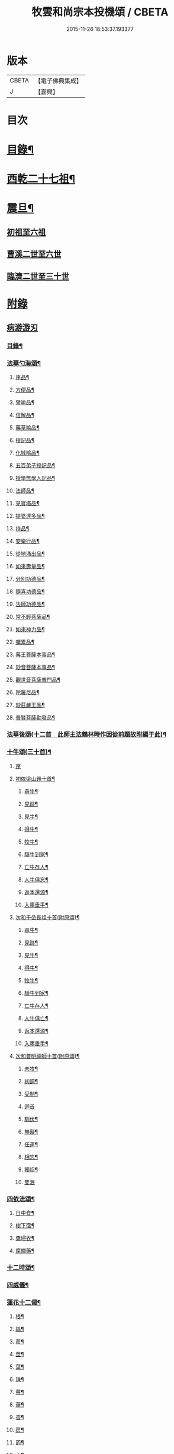 #+TITLE: 牧雲和尚宗本投機頌 / CBETA
#+DATE: 2015-11-26 18:53:37.193377
* 版本
 |     CBETA|【電子佛典集成】|
 |         J|【嘉興】    |

* 目次
* [[file:KR6q0213_001.txt::001-0639a2][目錄¶]]
* [[file:KR6q0213_001.txt::0640a5][西乾二十七祖¶]]
* [[file:KR6q0213_001.txt::0643b5][震旦¶]]
** [[file:KR6q0213_001.txt::0643b5][初祖至六祖]]
** [[file:KR6q0213_001.txt::0644a24][曹溪二世至六世]]
** [[file:KR6q0213_001.txt::0645a6][臨濟二世至三十世]]
* [[file:KR6q0213_001.txt::0648c1][附錄]]
** [[file:KR6q0213_001.txt::0648c1][病游游刃]]
*** [[file:KR6q0213_001.txt::0648c2][目錄¶]]
*** [[file:KR6q0213_001.txt::0649a5][法華勺海頌¶]]
**** [[file:KR6q0213_001.txt::0649a6][序品¶]]
**** [[file:KR6q0213_001.txt::0649a10][方便品¶]]
**** [[file:KR6q0213_001.txt::0649a14][譬喻品¶]]
**** [[file:KR6q0213_001.txt::0649a18][信解品¶]]
**** [[file:KR6q0213_001.txt::0649a22][藥草喻品¶]]
**** [[file:KR6q0213_001.txt::0649a26][授記品¶]]
**** [[file:KR6q0213_001.txt::0649a30][化城喻品¶]]
**** [[file:KR6q0213_001.txt::0649b4][五百弟子授記品¶]]
**** [[file:KR6q0213_001.txt::0649b8][授學無學人記品¶]]
**** [[file:KR6q0213_001.txt::0649b12][法師品¶]]
**** [[file:KR6q0213_001.txt::0649b16][見寶塔品¶]]
**** [[file:KR6q0213_001.txt::0649b20][提婆達多品¶]]
**** [[file:KR6q0213_001.txt::0649b24][持品¶]]
**** [[file:KR6q0213_001.txt::0649b28][安樂行品¶]]
**** [[file:KR6q0213_001.txt::0649c2][從地涌出品¶]]
**** [[file:KR6q0213_001.txt::0649c6][如來壽量品¶]]
**** [[file:KR6q0213_001.txt::0649c10][分別功德品¶]]
**** [[file:KR6q0213_001.txt::0649c14][隨喜功德品¶]]
**** [[file:KR6q0213_001.txt::0649c18][法師功德品¶]]
**** [[file:KR6q0213_001.txt::0649c22][常不輕菩薩品¶]]
**** [[file:KR6q0213_001.txt::0649c26][如來神力品¶]]
**** [[file:KR6q0213_001.txt::0649c30][囑累品¶]]
**** [[file:KR6q0213_001.txt::0650a4][藥王菩薩本事品¶]]
**** [[file:KR6q0213_001.txt::0650a8][玅音菩薩本事品¶]]
**** [[file:KR6q0213_001.txt::0650a12][觀世音菩薩普門品¶]]
**** [[file:KR6q0213_001.txt::0650a16][陀羅尼品¶]]
**** [[file:KR6q0213_001.txt::0650a20][玅莊嚴王品¶]]
**** [[file:KR6q0213_001.txt::0650a24][普賢菩薩勸發品¶]]
*** [[file:KR6q0213_001.txt::0650a28][法華後頌(十二首　此師主法鶴林時作因從前題故附編于此)¶]]
*** [[file:KR6q0213_001.txt::0650c16][十牛頌(三十首)¶]]
**** [[file:KR6q0213_001.txt::0650c16][序]]
**** [[file:KR6q0213_001.txt::0650c23][初依梁山題十首¶]]
***** [[file:KR6q0213_001.txt::0650c24][尋牛¶]]
***** [[file:KR6q0213_001.txt::0650c27][見跡¶]]
***** [[file:KR6q0213_001.txt::0650c30][見牛¶]]
***** [[file:KR6q0213_001.txt::0651a3][得牛¶]]
***** [[file:KR6q0213_001.txt::0651a6][牧牛¶]]
***** [[file:KR6q0213_001.txt::0651a9][騎牛到家¶]]
***** [[file:KR6q0213_001.txt::0651a12][亡牛存人¶]]
***** [[file:KR6q0213_001.txt::0651a15][人牛俱忘¶]]
***** [[file:KR6q0213_001.txt::0651a18][返本還源¶]]
***** [[file:KR6q0213_001.txt::0651a21][入廛垂手¶]]
**** [[file:KR6q0213_001.txt::0651a24][次和千嵒長祖十首(附原頌)¶]]
***** [[file:KR6q0213_001.txt::0651a25][尋牛¶]]
***** [[file:KR6q0213_001.txt::0651a30][見跡¶]]
***** [[file:KR6q0213_001.txt::0651b5][見牛¶]]
***** [[file:KR6q0213_001.txt::0651b10][得牛¶]]
***** [[file:KR6q0213_001.txt::0651b15][牧牛¶]]
***** [[file:KR6q0213_001.txt::0651b20][騎牛到家¶]]
***** [[file:KR6q0213_001.txt::0651b25][亡牛存人¶]]
***** [[file:KR6q0213_001.txt::0651b30][人牛俱亡¶]]
***** [[file:KR6q0213_001.txt::0651c5][返本還源¶]]
***** [[file:KR6q0213_001.txt::0651c10][入廛垂手¶]]
**** [[file:KR6q0213_001.txt::0651c15][次和普明禪師十首(附原頌)¶]]
***** [[file:KR6q0213_001.txt::0651c16][未牧¶]]
***** [[file:KR6q0213_001.txt::0651c21][初調¶]]
***** [[file:KR6q0213_001.txt::0651c26][受制¶]]
***** [[file:KR6q0213_001.txt::0651c30][迴首]]
***** [[file:KR6q0213_001.txt::0652a6][馴伏¶]]
***** [[file:KR6q0213_001.txt::0652a11][無礙¶]]
***** [[file:KR6q0213_001.txt::0652a16][任運¶]]
***** [[file:KR6q0213_001.txt::0652a21][相忘¶]]
***** [[file:KR6q0213_001.txt::0652a26][獨炤¶]]
***** [[file:KR6q0213_001.txt::0652a30][雙泯]]
*** [[file:KR6q0213_001.txt::0652b6][四依法頌¶]]
**** [[file:KR6q0213_001.txt::0652b7][日中食¶]]
**** [[file:KR6q0213_001.txt::0652b10][樹下宿¶]]
**** [[file:KR6q0213_001.txt::0652b13][糞埽衣¶]]
**** [[file:KR6q0213_001.txt::0652b16][腐爛藥¶]]
*** [[file:KR6q0213_001.txt::0652b19][十二時頌¶]]
*** [[file:KR6q0213_001.txt::0652c2][四威儀¶]]
*** [[file:KR6q0213_001.txt::0652c7][蓮花十二偈¶]]
**** [[file:KR6q0213_001.txt::0652c8][根¶]]
**** [[file:KR6q0213_001.txt::0652c11][絲¶]]
**** [[file:KR6q0213_001.txt::0652c14][蔤¶]]
**** [[file:KR6q0213_001.txt::0652c17][莖¶]]
**** [[file:KR6q0213_001.txt::0652c20][葉¶]]
**** [[file:KR6q0213_001.txt::0652c23][珠¶]]
**** [[file:KR6q0213_001.txt::0652c26][萼¶]]
**** [[file:KR6q0213_001.txt::0652c29][華¶]]
**** [[file:KR6q0213_001.txt::0653a2][杳¶]]
**** [[file:KR6q0213_001.txt::0653a5][房¶]]
**** [[file:KR6q0213_001.txt::0653a8][菂¶]]
**** [[file:KR6q0213_001.txt::0653a11][心¶]]
*** [[file:KR6q0213_001.txt::0653a14][和達觀大師夜行偈四首(附本偈及天隱和尚和偈)¶]]
** [[file:KR6q0213_001.txt::0653c1][病游初草]]
*** [[file:KR6q0213_001.txt::0653c2][自敘¶]]
*** [[file:KR6q0213_001.txt::0654a2][目錄¶]]
*** [[file:KR6q0213_001.txt::0655b5][壬戌歲習禪破山寺作(十首)¶]]
*** [[file:KR6q0213_001.txt::0655c10][梅影(十首)¶]]
*** [[file:KR6q0213_001.txt::0655c21][過錢處士月下觀潮(二首)¶]]
*** [[file:KR6q0213_001.txt::0655c26][侍雪柏老人飯錢履之文學幽吉堂步韻(二首)¶]]
*** [[file:KR6q0213_001.txt::0655c30][早秋]]
*** [[file:KR6q0213_001.txt::0656a4][日暮¶]]
*** [[file:KR6q0213_001.txt::0656a6][贈季善長處士¶]]
*** [[file:KR6q0213_001.txt::0656a9][花山寺¶]]
*** [[file:KR6q0213_001.txt::0656a12][寓華山送空林遠公¶]]
*** [[file:KR6q0213_001.txt::0656a16][杪秋登華山友人讀余法華頌有作見贈因以酬答¶]]
*** [[file:KR6q0213_001.txt::0656a20][晚步金井庵晤處凝友人¶]]
*** [[file:KR6q0213_001.txt::0656a23][渡湖口占¶]]
*** [[file:KR6q0213_001.txt::0656a27][舟至臨平送同行法侶之雲門聽講¶]]
*** [[file:KR6q0213_001.txt::0656b2][凍雪¶]]
*** [[file:KR6q0213_001.txt::0656b6][春遲¶]]
*** [[file:KR6q0213_001.txt::0656b9][次韻友人雪梅¶]]
*** [[file:KR6q0213_001.txt::0656b12][早春送段峰同參還黃山(二首)¶]]
*** [[file:KR6q0213_001.txt::0656b18][金粟解制送純一禪人禮五臺¶]]
*** [[file:KR6q0213_001.txt::0656b22][留別發光同參¶]]
*** [[file:KR6q0213_001.txt::0656b25][過中峰¶]]
*** [[file:KR6q0213_001.txt::0656b28][題西施梅¶]]
*** [[file:KR6q0213_001.txt::0656c2][春日酬諸友過訪¶]]
*** [[file:KR6q0213_001.txt::0656c5][贈湖上居主人¶]]
*** [[file:KR6q0213_001.txt::0656c8][贈戒雷震公二首(時問寓花山)¶]]
*** [[file:KR6q0213_001.txt::0656c17][讀經花山答竺塢主人見寄¶]]
*** [[file:KR6q0213_001.txt::0656c23][張興公不歸園¶]]
*** [[file:KR6q0213_001.txt::0656c30][湖上吟四章¶]]
*** [[file:KR6q0213_001.txt::0657a9][新夏登虎丘(五首)¶]]
*** [[file:KR6q0213_001.txt::0657a10][禮隆祖塔¶]]
*** [[file:KR6q0213_001.txt::0657a13][尋清遠友人¶]]
*** [[file:KR6q0213_001.txt::0657a16][可中亭待月¶]]
*** [[file:KR6q0213_001.txt::0657a19][平遠堂坐雨¶]]
*** [[file:KR6q0213_001.txt::0657a22][第三泉觀魚¶]]
*** [[file:KR6q0213_001.txt::0657a25][藤谿禁足答同人化公見寄(二首)¶]]
*** [[file:KR6q0213_001.txt::0657b2][山霽¶]]
*** [[file:KR6q0213_001.txt::0657b5][雨後望南湖有感四章¶]]
*** [[file:KR6q0213_001.txt::0657b14][寓明州福泉山值雪柏和尚忌辰追念法乳作偈(四首)¶]]
*** [[file:KR6q0213_001.txt::0657b23][明州福泉山早秋寄懷吳門同志(六首)¶]]
*** [[file:KR6q0213_001.txt::0657c7][酬孫化初見懷¶]]
*** [[file:KR6q0213_001.txt::0657c10][舟中望虞山¶]]
*** [[file:KR6q0213_001.txt::0657c13][秋日寄梵菴友人兼簡孫化翁¶]]
*** [[file:KR6q0213_001.txt::0657c17][弔華山戒堂師(有序)¶]]
*** [[file:KR6q0213_001.txt::0657c26][賦得人閒桂花落¶]]
*** [[file:KR6q0213_001.txt::0657c29][秋日看西山出雲¶]]
*** [[file:KR6q0213_001.txt::0658a2][雨夜集龍樹菴兼送鄭季真還洞庭(得秋字)¶]]
*** [[file:KR6q0213_001.txt::0658a5][天宮寺玄若機公掩關過贈¶]]
*** [[file:KR6q0213_001.txt::0658a9][詠雪¶]]
*** [[file:KR6q0213_001.txt::0658a12][繡水比丘願公乞挽母辭¶]]
*** [[file:KR6q0213_001.txt::0658a26][冬日臥病寄訊玄微師¶]]
*** [[file:KR6q0213_001.txt::0658a30][己巳除夕病中¶]]
*** [[file:KR6q0213_001.txt::0658b4][庚午元旦¶]]
*** [[file:KR6q0213_001.txt::0658b8][侍金粟老人赴閩黃檗山結夏(四首有序)¶]]
*** [[file:KR6q0213_001.txt::0658b25][辛未春掌記育王喜堂頭老人赴元公黃司理請住天童山¶]]
*** [[file:KR6q0213_001.txt::0658b29][育王山解制¶]]
*** [[file:KR6q0213_001.txt::0658c3][送唯一潤公之武林¶]]
*** [[file:KR6q0213_001.txt::0658c6][偶過鄰菴主人餉以筍茗¶]]
*** [[file:KR6q0213_001.txt::0658c9][送梅冰¶]]
*** [[file:KR6q0213_001.txt::0658c12][上虞道中值雨¶]]
*** [[file:KR6q0213_001.txt::0658c15][梁湖放舟¶]]
*** [[file:KR6q0213_001.txt::0658c18][東關夜泊書所見¶]]
*** [[file:KR6q0213_001.txt::0658c21][育王歸酬素純法師見懷適越值雨之作¶]]
*** [[file:KR6q0213_001.txt::0658c24][答素師¶]]
*** [[file:KR6q0213_001.txt::0658c28][贈善士¶]]
*** [[file:KR6q0213_001.txt::0658c30][初夏扣玄若機公關再和前韻(二首)]]
*** [[file:KR6q0213_001.txt::0659a8][同人化公掩關聚奎塔鶴林法師方丈¶]]
*** [[file:KR6q0213_001.txt::0659a19][夏日寄酬古津同參(二首)¶]]
*** [[file:KR6q0213_001.txt::0659a24][題繡水興善寺呈玄微老師¶]]
*** [[file:KR6q0213_001.txt::0659a28][病出天童留別空林遠公¶]]
*** [[file:KR6q0213_001.txt::0659a30][天童山中寄慈門同參]]
*** [[file:KR6q0213_001.txt::0659b4][梁湖道中逢爾戒¶]]
*** [[file:KR6q0213_001.txt::0659b7][西湖宗鏡堂晤江似孫出示所輯僧史¶]]
*** [[file:KR6q0213_001.txt::0659b10][宿徑山化城寺¶]]
*** [[file:KR6q0213_001.txt::0659b14][東坡池謁雪庭大師出示詩畫¶]]
*** [[file:KR6q0213_001.txt::0659b18][聞趙君平舅氏訃¶]]
*** [[file:KR6q0213_001.txt::0659b22][過龍樹菴和戒雷諸友結夏閱台教之作¶]]
*** [[file:KR6q0213_001.txt::0659b30][秋過陳含赤齋]]
*** [[file:KR6q0213_001.txt::0659c5][冬行(十首)¶]]
*** [[file:KR6q0213_001.txt::0659c26][和時中友人十客吟¶]]
**** [[file:KR6q0213_001.txt::0659c27][客山¶]]
**** [[file:KR6q0213_001.txt::0659c30][客水¶]]
**** [[file:KR6q0213_001.txt::0660a3][客舟¶]]
**** [[file:KR6q0213_001.txt::0660a6][客寺¶]]
**** [[file:KR6q0213_001.txt::0660a9][客雨¶]]
**** [[file:KR6q0213_001.txt::0660a12][客雪¶]]
**** [[file:KR6q0213_001.txt::0660a15][客貧¶]]
**** [[file:KR6q0213_001.txt::0660a18][客吟¶]]
**** [[file:KR6q0213_001.txt::0660a21][客夢¶]]
**** [[file:KR6q0213_001.txt::0660a24][客歸¶]]
*** [[file:KR6q0213_001.txt::0660a27][孤舟蓑笠翁獨釣寒江雪為雪舟禪衲賦¶]]
*** [[file:KR6q0213_001.txt::0660b11][陸葆翁偕侄君求見訪坐雨晚歸¶]]
*** [[file:KR6q0213_001.txt::0660b15][春日晤趙公安表弟言及疇昔¶]]
*** [[file:KR6q0213_001.txt::0660b19][酬張尊生問初機入道之什¶]]
*** [[file:KR6q0213_001.txt::0660b23][乾元浪公自天童來破山¶]]
*** [[file:KR6q0213_001.txt::0660b26][蓮涇尋戒雷諸友時玉蘭盛開¶]]
*** [[file:KR6q0213_001.txt::0660b29][鹿山養病自感¶]]
*** [[file:KR6q0213_001.txt::0660c3][浪公別我鹿嶺度夏婁江偈以勉之(二首)¶]]
*** [[file:KR6q0213_001.txt::0660c8][斷石弟冒暑過嶺¶]]
*** [[file:KR6q0213_001.txt::0660c12][石奇兄同賀九寺休夏旋即言別賦以志感¶]]
*** [[file:KR6q0213_001.txt::0660c16][早秋抱病出山與戒雷培風二公夜話貝葉齋時震公亦在病中¶]]
*** [[file:KR6q0213_001.txt::0660c19][秋風¶]]
*** [[file:KR6q0213_001.txt::0660c22][憶山中叢桂¶]]
*** [[file:KR6q0213_001.txt::0660c25][夜起¶]]
*** [[file:KR6q0213_001.txt::0660c28][蟋蟀¶]]
*** [[file:KR6q0213_001.txt::0661a2][燈下草蟲鳴¶]]
*** [[file:KR6q0213_001.txt::0661a5][乞鄰竹¶]]
*** [[file:KR6q0213_001.txt::0661a8][茶聲(二首)¶]]
*** [[file:KR6q0213_001.txt::0661a13][秋寒¶]]
*** [[file:KR6q0213_001.txt::0661a16][賀九寺秋集(相傳吳王夫差曾于此宴遊)¶]]
*** [[file:KR6q0213_001.txt::0661a19][喜山遊大風得霽¶]]
*** [[file:KR6q0213_001.txt::0661a23][山行¶]]
*** [[file:KR6q0213_001.txt::0661a26][落葉(二首)¶]]
*** [[file:KR6q0213_001.txt::0661a30][聞砧(二首)]]
*** [[file:KR6q0213_001.txt::0661b6][曉讀¶]]
*** [[file:KR6q0213_001.txt::0661b9][觀穫¶]]
*** [[file:KR6q0213_001.txt::0661b12][宜舫¶]]
*** [[file:KR6q0213_001.txt::0661b16][蟢蛻¶]]
*** [[file:KR6q0213_001.txt::0661b19][蝶影¶]]
*** [[file:KR6q0213_001.txt::0661b22][聞琴¶]]
*** [[file:KR6q0213_001.txt::0661b25][無菊¶]]
*** [[file:KR6q0213_001.txt::0661b28][秋夜¶]]
*** [[file:KR6q0213_001.txt::0661b30][中秋前二日同戒雷葦浮諸友坐月白公堤]]
*** [[file:KR6q0213_001.txt::0661c5][中秋對月作¶]]
*** [[file:KR6q0213_001.txt::0661c8][入山書寄震公(二首)¶]]
*** [[file:KR6q0213_001.txt::0661c13][壽恒宗老宿¶]]
*** [[file:KR6q0213_001.txt::0661c19][有客夜過扣關貽詩¶]]
*** [[file:KR6q0213_001.txt::0661c22][早雪¶]]
*** [[file:KR6q0213_001.txt::0661c25][冬日過支遁北峰寺¶]]
*** [[file:KR6q0213_001.txt::0661c28][癸酉除夕風雨達旦拈示二偈¶]]
*** [[file:KR6q0213_001.txt::0662a3][早春答空林遠公見懷¶]]
*** [[file:KR6q0213_001.txt::0662a6][春日還破山逢舊友¶]]
*** [[file:KR6q0213_001.txt::0662a10][送培風慎獨二公禮育王舍利新昌石佛¶]]
*** [[file:KR6q0213_001.txt::0662a13][示持經者¶]]
*** [[file:KR6q0213_001.txt::0662a16][題古井¶]]
*** [[file:KR6q0213_001.txt::0662a19][虞美人花¶]]
*** [[file:KR6q0213_001.txt::0662a22][聞時中兄弟在湖上寄此¶]]
*** [[file:KR6q0213_001.txt::0662a25][答友人看新緣見懷¶]]
*** [[file:KR6q0213_001.txt::0662a29][送友陽羡休夏¶]]
*** [[file:KR6q0213_001.txt::0662b2][臥疾吳門寄山中同參(二首)¶]]
*** [[file:KR6q0213_001.txt::0662b7][病中口偈(十六首)¶]]
*** [[file:KR6q0213_001.txt::0662b24][病中自警八事¶]]
**** [[file:KR6q0213_001.txt::0662b25][避人¶]]
**** [[file:KR6q0213_001.txt::0662b28][冷事¶]]
**** [[file:KR6q0213_001.txt::0662b30][守困]]
**** [[file:KR6q0213_001.txt::0662c4][務嘿¶]]
**** [[file:KR6q0213_001.txt::0662c7][慎氣¶]]
**** [[file:KR6q0213_001.txt::0662c10][節食¶]]
**** [[file:KR6q0213_001.txt::0662c13][禁遊¶]]
**** [[file:KR6q0213_001.txt::0662c16][順緣¶]]
*** [[file:KR6q0213_001.txt::0662c19][金閶倪明之吳秋厓放舟石湖扣箇中事拈示七偈¶]]
*** [[file:KR6q0213_001.txt::0663a5][挽婁江鄭仰疇居士¶]]
*** [[file:KR6q0213_001.txt::0663a9][題法華鐘¶]]
*** [[file:KR6q0213_001.txt::0663a12][贈宜修禪丈¶]]
*** [[file:KR6q0213_001.txt::0663a15][看朱魚¶]]
*** [[file:KR6q0213_001.txt::0663a18][題舜井¶]]
*** [[file:KR6q0213_001.txt::0663a21][古錢詩(有序四首)¶]]
*** [[file:KR6q0213_001.txt::0663b8][四維寬公掩關爛溪冬日過晤因談住山¶]]
*** [[file:KR6q0213_001.txt::0663b12][將入浙中示賀嶺勿枝(二首)¶]]
*** [[file:KR6q0213_001.txt::0663b19][緇友葦浮篤志學詩更字漸于索言因勸讀古¶]]
*** [[file:KR6q0213_001.txt::0663b30][賀九寺元日雨有懷¶]]
*** [[file:KR6q0213_001.txt::0663c5][過乾元菴贈愍度老宿書雜華¶]]
*** [[file:KR6q0213_001.txt::0663c9][樵雲詩贈陳時卿文學(二首)¶]]
*** [[file:KR6q0213_001.txt::0663c16][宿餘杭許氏山房¶]]
*** [[file:KR6q0213_001.txt::0663c19][友人慈築招登石盂山(二首)¶]]
*** [[file:KR6q0213_001.txt::0663c24][皎菴贈惺慵開士¶]]
*** [[file:KR6q0213_001.txt::0663c28][介山夜集¶]]
*** [[file:KR6q0213_001.txt::0664a2][冬日還琴川宿慎泉居士齋贈施圓覺¶]]
*** [[file:KR6q0213_001.txt::0664a6][賀九寺除夕¶]]
*** [[file:KR6q0213_001.txt::0664a10][元旦¶]]
*** [[file:KR6q0213_001.txt::0664a14][素純法師赴高丘菴講圓覺¶]]
*** [[file:KR6q0213_001.txt::0664a17][看新泉¶]]
*** [[file:KR6q0213_001.txt::0664a20][題畫¶]]
*** [[file:KR6q0213_001.txt::0664a23][暮春答友見訪山寺¶]]
*** [[file:KR6q0213_001.txt::0664a26][丙寅歲與達澄淑之二友寓明州福泉山度夏因尋用剛禪師白雲窩舊隱¶]]
*** [[file:KR6q0213_001.txt::0664b8][送淑之賢公結茅鍾山¶]]
*** [[file:KR6q0213_001.txt::0664b23][登雪竇山偶題(八首)¶]]
**** [[file:KR6q0213_001.txt::0664b24][千丈崖¶]]
**** [[file:KR6q0213_001.txt::0664b27][瀑布泉¶]]
**** [[file:KR6q0213_001.txt::0664b30][翰林松¶]]
**** [[file:KR6q0213_001.txt::0664c3][應夢碑¶]]
**** [[file:KR6q0213_001.txt::0664c6][錦鏡池¶]]
**** [[file:KR6q0213_001.txt::0664c9][百花菴¶]]
**** [[file:KR6q0213_001.txt::0664c12][消梵臺¶]]
**** [[file:KR6q0213_001.txt::0664c15][妙高臺¶]]
*** [[file:KR6q0213_001.txt::0664c18][花山十八詠¶]]
**** [[file:KR6q0213_001.txt::0664c19][法界亭¶]]
**** [[file:KR6q0213_001.txt::0664c21][響水橋¶]]
**** [[file:KR6q0213_001.txt::0664c23][桃花澗¶]]
**** [[file:KR6q0213_001.txt::0664c25][三轉坡¶]]
**** [[file:KR6q0213_001.txt::0664c27][香蔭¶]]
**** [[file:KR6q0213_001.txt::0664c29][坐坐石¶]]
**** [[file:KR6q0213_001.txt::0664c30][鳥道]]
**** [[file:KR6q0213_001.txt::0665a3][頂窩¶]]
**** [[file:KR6q0213_001.txt::0665a5][盈盈池¶]]
**** [[file:KR6q0213_001.txt::0665a7][支公洞¶]]
**** [[file:KR6q0213_001.txt::0665a9][天洞¶]]
**** [[file:KR6q0213_001.txt::0665a11][蓮葉池¶]]
**** [[file:KR6q0213_001.txt::0665a13][邀月臺¶]]
**** [[file:KR6q0213_001.txt::0665a15][洗心泉¶]]
**** [[file:KR6q0213_001.txt::0665a17][支公講堂¶]]
**** [[file:KR6q0213_001.txt::0665a19][普門石梁¶]]
**** [[file:KR6q0213_001.txt::0665a21][蓮子峰¶]]
**** [[file:KR6q0213_001.txt::0665a23][蓮華峰¶]]
*** [[file:KR6q0213_001.txt::0665a25][丙子秋寓餘杭山有持古德法師曲水菴八景索題¶]]
**** [[file:KR6q0213_001.txt::0665a26][法華秋霽¶]]
**** [[file:KR6q0213_001.txt::0665a29][佛慧晚鐘¶]]
**** [[file:KR6q0213_001.txt::0665b2][北峰起雲¶]]
**** [[file:KR6q0213_001.txt::0665b5][西谿梅墅¶]]
**** [[file:KR6q0213_001.txt::0665b8][蒹葭泛月¶]]
**** [[file:KR6q0213_001.txt::0665b11][曲水漁歌¶]]
**** [[file:KR6q0213_001.txt::0665b14][生池飼魚¶]]
**** [[file:KR6q0213_001.txt::0665b17][竹林問渡¶]]
*** [[file:KR6q0213_001.txt::0665b20][庚辰夏重登維摩金粟堂坐中感出家緣起憶雪柏老人(六首)¶]]
*** [[file:KR6q0213_001.txt::0665c4][重過頂山寺(有序四首)¶]]
** [[file:KR6q0213_001.txt::0666a1][病游後草]]
*** [[file:KR6q0213_001.txt::0666a2][目錄¶]]
*** [[file:KR6q0213_001.txt::0666c5][禮應菴華祖塔(臨濟正傳第十三代按宋侍郎李浩銘塔曰太白峰之前玲瓏岩¶]]
*** [[file:KR6q0213_001.txt::0666c8][禮密菴傑祖塔¶]]
*** [[file:KR6q0213_001.txt::0666c11][天童十詠¶]]
**** [[file:KR6q0213_001.txt::0666c12][萬工池¶]]
**** [[file:KR6q0213_001.txt::0666c15][龍隱潭¶]]
**** [[file:KR6q0213_001.txt::0666c18][中峰¶]]
**** [[file:KR6q0213_001.txt::0666c21][缽盂峰¶]]
**** [[file:KR6q0213_001.txt::0666c24][玲瓏巖¶]]
**** [[file:KR6q0213_001.txt::0666c27][祖印崖¶]]
**** [[file:KR6q0213_001.txt::0666c30][活眼泉¶]]
**** [[file:KR6q0213_001.txt::0667a3][揖讓亭¶]]
**** [[file:KR6q0213_001.txt::0667a6][萬松關¶]]
**** [[file:KR6q0213_001.txt::0667a9][攔路菴¶]]
*** [[file:KR6q0213_001.txt::0667a12][乙亥冬入山適大殿落成有作紀事(二首)¶]]
*** [[file:KR6q0213_001.txt::0667a19][天童老人七旬志喜¶]]
*** [[file:KR6q0213_001.txt::0667a23][燭微友人歸陽文山¶]]
*** [[file:KR6q0213_001.txt::0667a27][白山布公還金華山中¶]]
*** [[file:KR6q0213_001.txt::0667b2][雨中送僧茶毗(三首)¶]]
*** [[file:KR6q0213_001.txt::0667b9][立春日送無拘上座茶毗¶]]
*** [[file:KR6q0213_001.txt::0667b12][元旦¶]]
*** [[file:KR6q0213_001.txt::0667b15][新正三日同石奇諸師登太白峰得圍字¶]]
*** [[file:KR6q0213_001.txt::0667b19][早春送典客南源融公之廣陵¶]]
*** [[file:KR6q0213_001.txt::0667b27][上元解制送友(十五首)¶]]
*** [[file:KR6q0213_001.txt::0667c28][佛音師還楚省親¶]]
*** [[file:KR6q0213_001.txt::0667c30][一拙師還鄉省親]]
*** [[file:KR6q0213_001.txt::0668a4][鹽梅師之南嶽¶]]
*** [[file:KR6q0213_001.txt::0668a16][唯一空林木陳(三師)度歲湖上招之還山¶]]
*** [[file:KR6q0213_001.txt::0668a19][寄時中友人¶]]
*** [[file:KR6q0213_001.txt::0668a22][示永嘉道者¶]]
*** [[file:KR6q0213_001.txt::0668a24][山行¶]]
*** [[file:KR6q0213_001.txt::0668a26][送岫子¶]]
*** [[file:KR6q0213_001.txt::0668a28][寄簡元白可公於江陰¶]]
*** [[file:KR6q0213_001.txt::0668b2][聞空林遠公山陰結茆寄此¶]]
*** [[file:KR6q0213_001.txt::0668b5][寄達澄昭公¶]]
*** [[file:KR6q0213_001.txt::0668b8][又寄空林遠公¶]]
*** [[file:KR6q0213_001.txt::0668b11][早秋送友¶]]
*** [[file:KR6q0213_001.txt::0668b15][送友¶]]
*** [[file:KR6q0213_001.txt::0668b18][送友歸陽羡(二首)¶]]
*** [[file:KR6q0213_001.txt::0668b23][寄唯一潤公¶]]
*** [[file:KR6q0213_001.txt::0668b27][秋日答繡水玄微師(二首附來偈)¶]]
*** [[file:KR6q0213_001.txt::0668c4][寄鹽梅鼎公(七首)¶]]
*** [[file:KR6q0213_001.txt::0668c25][藏石禪友自江右來司茶職歷三寒暑秋日告歸索語(三首)¶]]
*** [[file:KR6q0213_001.txt::0669a3][石奇雲公過昭陽掩關舟次山陰阻雪¶]]
*** [[file:KR6q0213_001.txt::0669a7][送唯止歸廣陵¶]]
*** [[file:KR6q0213_001.txt::0669a9][己卯初夏送友人歸閩¶]]
*** [[file:KR6q0213_001.txt::0669a13][送講友還閩斗峰結茆¶]]
*** [[file:KR6q0213_001.txt::0669a17][夏六月將還吳門宿太白下院寄懷達澄禪師於四明山中¶]]
*** [[file:KR6q0213_001.txt::0669a21][贈友¶]]
*** [[file:KR6q0213_001.txt::0669a25][題牧牛圖¶]]
*** [[file:KR6q0213_001.txt::0669a28][和友(四首)¶]]
*** [[file:KR6q0213_001.txt::0669b8][次鹿門師病中呈方丈老人偈(附原偈)¶]]
*** [[file:KR6q0213_001.txt::0669b13][示唯止¶]]
*** [[file:KR6q0213_001.txt::0669b15][示瞿石¶]]
*** [[file:KR6q0213_001.txt::0669b17][示沙彌¶]]
*** [[file:KR6q0213_001.txt::0669b22][示衡州行最道者(二首)¶]]
*** [[file:KR6q0213_001.txt::0669b27][把茆自志¶]]
*** [[file:KR6q0213_001.txt::0669c4][香燈歌¶]]
* 卷
** [[file:KR6q0213_001.txt][牧雲和尚宗本投機頌 1]]
